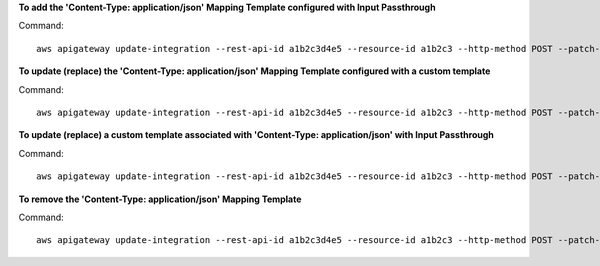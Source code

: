 **To add the 'Content-Type: application/json' Mapping Template configured with Input Passthrough**

Command::

  aws apigateway update-integration --rest-api-id a1b2c3d4e5 --resource-id a1b2c3 --http-method POST --patch-operations "[{\"op\":\"add\",\"path\":\"/requestTemplates/application~1json\"]"

**To update (replace) the 'Content-Type: application/json' Mapping Template configured with a custom template**

Command::

  aws apigateway update-integration --rest-api-id a1b2c3d4e5 --resource-id a1b2c3 --http-method POST --patch-operations "[{\"op\":\"replace\",\"path\":\"/requestTemplates/application~1json\",\"value\":\"{\\\"example\\\": \\\"json\\\"}\"}]"

**To update (replace) a custom template associated with 'Content-Type: application/json' with Input Passthrough**

Command::

  aws apigateway update-integration --rest-api-id a1b2c3d4e5 --resource-id a1b2c3 --http-method POST --patch-operations "[{\"op\":\"replace\",\"path\":\"/requestTemplates/application~1json\"}]"

**To remove the 'Content-Type: application/json' Mapping Template**

Command::

  aws apigateway update-integration --rest-api-id a1b2c3d4e5 --resource-id a1b2c3 --http-method POST --patch-operations "[{\"op\":\"remove\",\"path\":\"/requestTemplates/application~1json\"}]"

